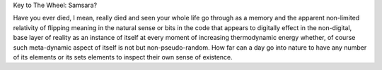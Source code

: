 Key to The Wheel: Samsara?

Have you ever died, I mean, really died and seen your whole life go
through as a memory and the apparent non-limited relativity of
flipping meaning in the natural sense or bits in the code that appears
to digitally effect in the non-digital, base layer of reality as an
instance of itself at every moment of increasing thermodynamic energy
whether, of course such meta-dynamic aspect of itself is not but
non-pseudo-random. How far can a day go into nature to have any number
of its elements or its sets elements to inspect their own sense of
existence.
